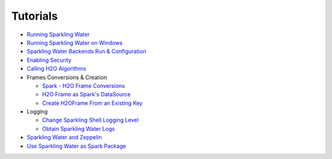 Tutorials
---------

-  `Running Sparkling Water <run_sparkling_water.rst>`__
-  `Running Sparkling Water on Windows <run_on_windows.rst>`__
-  `Sparkling Water Backends Run & Configuration <backends.rst>`__
-  `Enabling Security <security.rst>`__
-  `Calling H2O Algorithms <calling_h2o_algos.rst>`__
-  Frames Conversions & Creation

   -  `Spark - H2O Frame Conversions <spark_h2o_conversions.rst>`__
   -  `H2O Frame as Spark's DataSource <h2oframe_as_data_source.rst>`__
   -  `Create H2OFrame From an Existing Key <h2o_frame_from_key.rst>`__

-  Logging

   -  `Change Sparkling Shell Logging Level <change_log_level.rst>`__
   -  `Obtain Sparkling Water Logs <obtaining_logs.rst>`__

-  `Sparkling Water and Zeppelin <use_on_zeppelin.rst>`__
-  `Use Sparkling Water as Spark Package <use_as_spark_package.rst>`__
